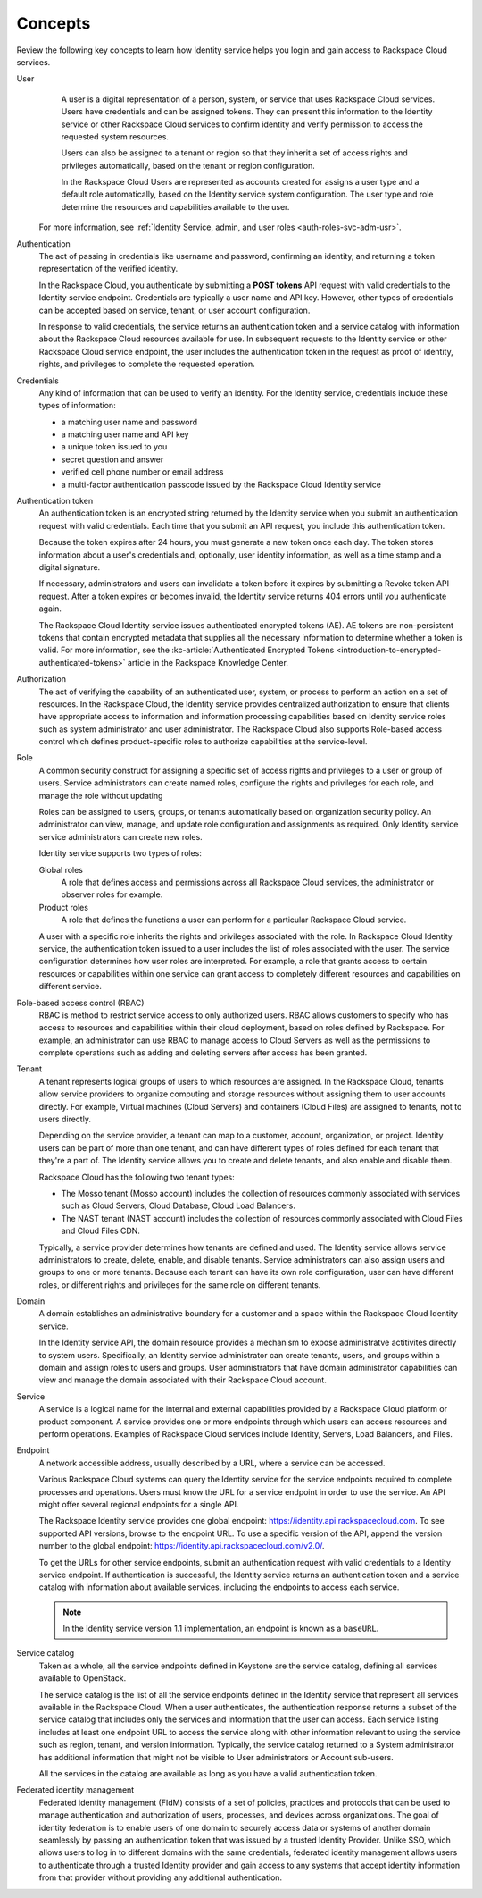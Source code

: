 .. _concepts:

Concepts
~~~~~~~~~

Review the following key concepts to learn how Identity service helps
you login and gain access to Rackspace Cloud services.

.. _user-concept: 

User
	A user is a digital representation of a person, system, or service
	that uses Rackspace Cloud services. Users have credentials and can
	be assigned tokens. They can present this information to the
	Identity service or other Rackspace Cloud services to confirm
	identity and verify permission to access the requested system
	resources.

	Users can also be assigned to a tenant or region so that they
	inherit a set of access rights and privileges automatically, based
	on the tenant or region configuration.

	In the Rackspace Cloud Users are represented as accounts created for
	assigns a user type and a default role automatically, based on the
	Identity service system configuration. The user type and role
	determine the resources and capabilities available to the user.

    For more information, see :ref:`Identity Service, admin, and user roles <auth-roles-svc-adm-usr>`.

.. _authentication-concept:

Authentication
	The act of passing in credentials like username and password, confirming an identity,
	and returning a token representation of the verified identity.

	In the Rackspace Cloud, you authenticate by submitting a **POST tokens** 
	API request with valid credentials to the Identity service
	endpoint. Credentials are typically a user name and API key.
	However, other types of credentials can be accepted based on
	service, tenant, or user account configuration.

	In response to valid credentials, the service returns an
	authentication token and a service catalog with information about
	the Rackspace Cloud resources available for use. In subsequent
	requests to the Identity service or other Rackspace Cloud service
	endpoint, the user includes the authentication token in the
	request as proof of identity, rights, and privileges to complete the
	requested operation.

.. _credentials-concept:

Credentials
	Any kind of information that can be used to verify an identity. For
	the Identity service, credentials include these types of
	information:

	-  a matching user name and password

	-  a matching user name and API key

	-  a unique token issued to you

	-  secret question and answer

	-  verified cell phone number or email address

	-  a multi-factor authentication passcode issued by the Rackspace Cloud Identity service


.. _auth-token-concept:

Authentication token
	An authentication token is an encrypted string returned by the
	Identity service when you submit an authentication request with
	valid credentials. Each time that you submit an API request, you
	include this authentication token. 
	
	Because the token expires after
	24 hours, you must generate a new token once each day. The token
	stores information about a user's credentials and, optionally, user
	identity information, as well as a time stamp and a digital
	signature. 
	
	If necessary, administrators and users can invalidate a
	token before it expires by submitting a Revoke token API request. After a token 
	expires or becomes invalid, the Identity service returns 404 errors until you authenticate again.
	
	The Rackspace Cloud Identity service issues authenticated encrypted tokens (AE).
	AE tokens are non-persistent tokens that contain encrypted metadata that supplies 
	all the necessary information to determine whether a token is valid. For 
	more information, see the 
	:kc-article:`Authenticated Encrypted Tokens <introduction-to-encrypted-authenticated-tokens>` 
	article in the Rackspace Knowledge Center.

.. _authorization-concept:

Authorization
	The act of verifying the capability of an authenticated user,
	system, or process to perform an action on a set of resources. In
	the Rackspace Cloud, the Identity service provides centralized
	authorization to ensure that clients have appropriate access to
	information and information processing capabilities based on
	Identity service roles such as system administrator and user
	administrator. The Rackspace Cloud also supports Role-based access
	control which defines product-specific roles to authorize
	capabilities at the service-level.



.. _role-concept:

Role
	A common security construct for assigning a specific set of access
	rights and privileges to a user or group of users. Service
	administrators can create named roles, configure the rights and
	privileges for each role, and manage the role without updating

	Roles can be assigned to users, groups, or tenants automatically
	based on organization security policy. An administrator can view,
	manage, and update role configuration and assignments as required.
	Only Identity service service administrators can create new roles.

	Identity service supports two types of roles:

	Global roles
   		A role that defines access and permissions across all Rackspace
   		Cloud services, the administrator or observer roles for example.

	Product roles
   		A role that defines the functions a user can perform for a
   		particular Rackspace Cloud service.

   	A user with a specific role inherits the rights and privileges
   	associated with the role. In Rackspace Cloud Identity service, the
   	authentication token issued to a user includes the list of
   	roles associated with the user. The service configuration determines
   	how user roles are interpreted. For example, a role that grants
   	access to certain resources or capabilities within one service can
   	grant access to completely different resources and capabilities on
   	different service.

.. _rbac-concept:

Role-based access control (RBAC)
	RBAC is method to restrict service access to only authorized users.
	RBAC allows customers to specify who has access to resources and
	capabilities within their cloud deployment, based on roles defined
	by Rackspace. For example, an administrator can use RBAC to manage
	access to Cloud Servers as well as the permissions to complete
	operations such as adding and deleting servers after access has been
	granted.


.. _tenant-concept:

Tenant
	A tenant represents logical groups of users to which resources are
	assigned. In the Rackspace Cloud, tenants allow service providers to
	organize computing and storage resources without assigning them to
	user accounts directly. For example, Virtual machines (Cloud
	Servers) and containers (Cloud Files) are assigned to tenants, not
	to users directly.

	Depending on the service provider, a tenant can map to a customer,
	account, organization, or project. Identity users can be part of
	more than one tenant, and can have different types of roles defined
	for each tenant that they're a part of. The Identity service allows
	you to create and delete tenants, and also enable and disable them.
	

	Rackspace Cloud has the following two tenant types:

	- The Mosso tenant (Mosso account) includes the collection of resources commonly 
	  associated with services such as Cloud Servers, Cloud Database, Cloud Load Balancers.
      

	- The NAST tenant (NAST account) includes the collection of
   	  resources commonly associated with Cloud Files and Cloud Files CDN.
   	   

	Typically, a service provider determines how tenants are defined and
	used. The Identity service allows service administrators to create,
	delete, enable, and disable tenants. Service administrators can also
	assign users and groups to one or more tenants. Because each tenant
	can have its own role configuration, user can have different roles,
	or different rights and privileges for the same role on different
	tenants.


.. _domain-concept:

Domain
	A domain establishes an administrative boundary for a customer and a
	space within the Rackspace Cloud Identity service.

	In the Identity service API, the domain resource provides a
	mechanism to expose administratve actitivites directly to system
	users. Specifically, an Identity service administrator can create
	tenants, users, and groups within a domain and assign roles to users
	and groups. User administrators that have domain administrator
	capabilities can view and manage the domain associated with their
	Rackspace Cloud account.


.. _service-concept:

Service
	A service is a logical name for the internal and external
	capabilities provided by a Rackspace Cloud platform or product
	component. A service provides one or more endpoints through
	which users can access resources and perform operations. Examples of
	Rackspace Cloud services include Identity, Servers, Load Balancers,
	and Files.


.. _endpoint-concept:

Endpoint
	A network accessible address, usually described by a URL, where a
	service can be accessed.

	Various Rackspace Cloud systems can query the Identity service for
	the service endpoints required to complete processes and operations.
	Users must know the URL for a service endpoint in order to use the
	service. An API might offer several regional endpoints for a single
	API.

	The Rackspace Identity service provides one global endpoint:
	https://identity.api.rackspacecloud.com. To see supported API
	versions, browse to the endpoint URL. To use a specific version of
	the API, append the version number to the global endpoint:
	https://identity.api.rackspacecloud.com/v2.0/.

	To get the URLs for other service endpoints, submit an
	authentication request with valid credentials to a Identity service
	endpoint. If authentication is successful, the Identity service
	returns an authentication token and a service catalog with
	information about available services, including the endpoints to
	access each service.

	..  note:: 
    	
    	 In the Identity service version 1.1 implementation, an endpoint is
    	 known as a ``baseURL``.


.. _service-catalog-concept:

Service catalog
	Taken as a whole, all the service endpoints defined in Keystone are
	the service catalog, defining all services available to OpenStack.

	The service catalog is the list of all the service endpoints defined
	in the Identity service that represent all services available in the
	Rackspace Cloud. When a user authenticates, the authentication
	response returns a subset of the service catalog that includes only
	the services and information that the user can access. Each service
	listing includes at least one endpoint URL to access the service
	along with other information relevant to using the service such as
	region, tenant, and version information. Typically, the service
	catalog returned to a System administrator has additional
	information that might not be visible to User administrators or
	Account sub-users.

	All the services in the catalog are available as long as you have a
	valid authentication token.


.. _federated-identity-management:

Federated identity management
	Federated identity management (FIdM) consists of a set of policies,
	practices and protocols that can be used to manage authentication
	and authorization of users, processes, and devices across
	organizations. The goal of identity federation is to enable users of
	one domain to securely access data or systems of another domain
	seamlessly by passing an authentication token that was issued by a
	trusted Identity Provider. Unlike SSO, which allows users to log in
	to different domains with the same credentials, federated identity
	management allows users to authenticate through a trusted Identity
	provider and gain access to any systems that accept identity
	information from that provider without providing any additional
	authentication.

